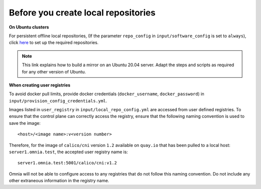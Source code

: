 Before you create local repositories
-------------------------------------

**On Ubuntu clusters**

For persistent offline local repositories, (If the parameter ``repo_config`` in ``input/software_config`` is set to ``always``), click `here <https://help.ubuntu.com/community/Debmirror>`_ to set up the required repositories.

.. note:: This link explains how to build a mirror on an Ubuntu 20.04 server. Adapt the steps and scripts as required for any other version of Ubuntu.

**When creating user registries**

To avoid docker pull limits, provide docker credentials (``docker_username``, ``docker_password``) in ``input/provision_config_credentials.yml``.

Images listed in ``user_registry`` in ``input/local_repo_config.yml`` are accessed from user defined registries. To ensure that the control plane can correctly access the registry, ensure that the following naming convention is used to save the image: ::

    <host>/<image name>:v<version number>

Therefore, for the image of ``calico/cni`` version ``1.2`` available on ``quay.io`` that has been pulled to a local host: ``server1.omnia.test``, the accepted user registry name is: ::

    server1.omnia.test:5001/calico/cni:v1.2

Omnia will not be able to configure access to any registries that do not follow this naming convention. Do not include any other extraneous information in the registry name.